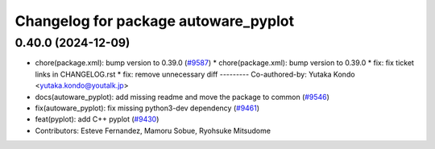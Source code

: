 ^^^^^^^^^^^^^^^^^^^^^^^^^^^^^^^^^^^^^
Changelog for package autoware_pyplot
^^^^^^^^^^^^^^^^^^^^^^^^^^^^^^^^^^^^^

0.40.0 (2024-12-09)
-------------------
* chore(package.xml): bump version to 0.39.0 (`#9587 <https://github.com/tier4/autoware.universe/issues/9587>`_)
  * chore(package.xml): bump version to 0.39.0
  * fix: fix ticket links in CHANGELOG.rst
  * fix: remove unnecessary diff
  ---------
  Co-authored-by: Yutaka Kondo <yutaka.kondo@youtalk.jp>
* docs(autoware_pyplot): add missing readme and move the package to common (`#9546 <https://github.com/tier4/autoware.universe/issues/9546>`_)
* fix(autoware_pyplot): fix missing python3-dev dependency (`#9461 <https://github.com/tier4/autoware.universe/issues/9461>`_)
* feat(pyplot): add C++ pyplot (`#9430 <https://github.com/tier4/autoware.universe/issues/9430>`_)
* Contributors: Esteve Fernandez, Mamoru Sobue, Ryohsuke Mitsudome
